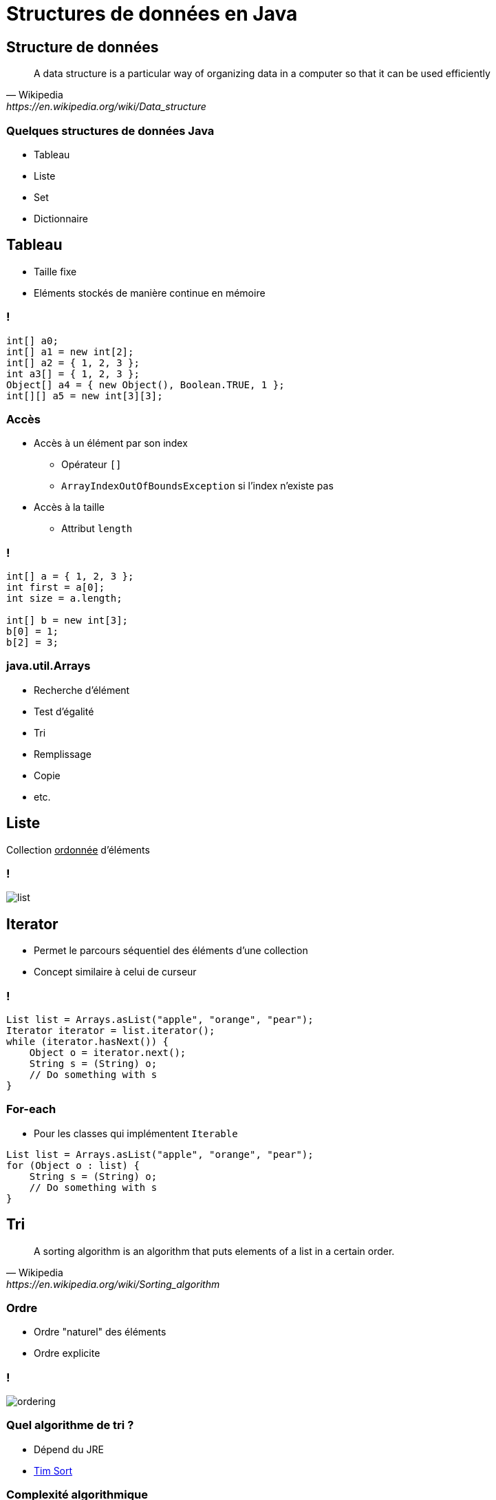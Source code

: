 = Structures de données en Java

:imagesdir: ./images/datastructures

== Structure de données

[quote, Wikipedia, https://en.wikipedia.org/wiki/Data_structure]
A data structure is a particular way of organizing data in a computer so that it can be used efficiently

=== Quelques structures de données Java

* Tableau
* Liste
* Set
* Dictionnaire

== Tableau

* Taille fixe
* Eléments stockés de manière continue en mémoire

=== !

[source,java]
----
int[] a0;
int[] a1 = new int[2];
int[] a2 = { 1, 2, 3 };
int a3[] = { 1, 2, 3 };
Object[] a4 = { new Object(), Boolean.TRUE, 1 };
int[][] a5 = new int[3][3];
----

=== Accès

* Accès à un élément par son index
** Opérateur `[]`
** `ArrayIndexOutOfBoundsException` si l'index n'existe pas
* Accès à la taille 
** Attribut `length`

=== !

[source,java]
----
int[] a = { 1, 2, 3 };
int first = a[0];
int size = a.length;

int[] b = new int[3];
b[0] = 1;
b[2] = 3;
----

=== java.util.Arrays

* Recherche d'élément
* Test d'égalité
* Tri
* Remplissage
* Copie
* etc.

== Liste

Collection +++<u>ordonnée</u>+++ d'éléments

=== !

[.stretch]
image::list.svg[]

== Iterator

* Permet le parcours séquentiel des éléments d'une collection
* Concept similaire à celui de curseur

=== !

[source,java]
----
List list = Arrays.asList("apple", "orange", "pear");
Iterator iterator = list.iterator();
while (iterator.hasNext()) {
    Object o = iterator.next();
    String s = (String) o;
    // Do something with s
}
----

=== For-each

* Pour les classes qui implémentent `Iterable`

[source,java]
----
List list = Arrays.asList("apple", "orange", "pear");
for (Object o : list) {
    String s = (String) o;
    // Do something with s
}
----

== Tri

[quote, Wikipedia, https://en.wikipedia.org/wiki/Sorting_algorithm]
A sorting algorithm is an algorithm that puts elements of a list in a certain order.

=== Ordre

* Ordre "naturel" des éléments
* Ordre explicite

=== !

image::ordering.svg[]

=== Quel algorithme de tri ?

* Dépend du JRE
* https://en.wikipedia.org/wiki/Timsort[Tim Sort^]

=== Complexité algorithmique

[quote, Wikipedia, http://bit.ly/2wdY0fF]
La théorie de la complexité est un domaine des mathématiques qui étudie formellement la quantité de ressources (temps et/ou espace mémoire) nécessaire pour résoudre un problème algorithmique au moyen de l'exécution d'un algorithme.

=== !

[.stretch]
image::sort-complexity.png[Complexité algorithmique des algorithmes de tri,1128,760]
<http://bigocheatsheet.com/#sorting>

=== Comparable

Compare l'objet courant `this` avec un autre objet `that` et retourne :

* Un entier négatif si `this < that` 
* Un entier positif si `this > that` 
* `0` si `this = that`

=== Classes comparables

* `String`
* `Number` (`Integer`, `Float`, etc.)
* `Date`
* `File`
* etc.

=== Comparateur

Compare deux arguments `x` et `y` et retourne :

* Un entier négatif si `x < y` 
* Un entier positif si `x > y` 
* `0` si `x = y`

=== Comparateur d'entiers

[source, java]
----
public class IntegerComparator implements Comparator {

  @Override
  public int compare(Object x, Object y) {
    if (!(x instanceof Integer)) {
      throw new IllegalArgumentException("x must be an int");
    }
    if (!(y instanceof Integer)) {
      throw new IllegalArgumentException("y must be an int");
    }
    int xInt = (Integer) x;
    int yInt = (Integer) y;
    return xInt - yInt;
  }
}
----

== Implémentations de List

[.stretch]
image::arraylinkedlist.svg[]

=== Implémentations de List

ArrayList:: Basée sur un tableau
LinkedList:: Basée sur des noeuds liés parcourables dans les deux sens 

=== Liste doublement chaînée

image::linked-list.jpg["Liste doublement chaînée", 900]

=== Ajout d'un élément en fin de liste

image::linked-list-add-end.jpg["Ajout d'un élément en fin de liste", 900]

=== Ajout d'élément

image::linked-list-add-anywhere.jpg["Ajout d'élément", 900]

=== !

[.stretch]
image::data-structure-complexity.png[Complexité algorithmique des opérations sur les structures de données,1054,862]
<http://bigocheatsheet.com/#data-structures>

=== Liste basée sur un tableau

image::array-list.png["Liste basée sur un tableau", 900]

=== Ajout d'un élément en fin de liste

image::array-list-add-end.png["Ajout d'un élément en fin de liste", 900]

=== Ajout d'élément

image::array-list-add-anywhere.jpg["Ajout d'élément", 900]

== Set

Collection +++<u>dé-doublonnée</u>+++ d'éléments

=== !

[.stretch]
image::set.svg[]

=== Exemple

[source, java]
----
Collection collection = Arrays.asList("One", "One", "Two");
Set set = new HashSet(collection);
System.out.println(set.size());
----

=== Un autre exemple

[source, java]
----
public class Wrapper {

    private final int id;

    public Wrapper(int id) {
        this.id = id;
    }
}

Collection collection = Arrays.asList(new Wrapper(1),
                                      new Wrapper(1),
                                      new Wrapper(2));
Set set = new HashSet(collection);
System.out.println(set.size());
----

=== Définition de doublon

Deux objets `a` et `b` sont considérés des doublons si `a.equals(b)`

=== Méthode https://docs.oracle.com/javase/8/docs/api/java/lang/Object.html#equals(java.lang.Object)[equals^]

[cols="1,4"]
|===

| Reflexive     a| ∀ x != null, +
                   `x.equals(x) == true`
| Symmetric     a| ∀ x, y != null, +
                   `x.equals(y) == true ⇔ y.equals(x) == true`

|===

=== !

[cols="1,4"]
|===

| Transitive    a| ∀ x, y, z != null, +
                   `x.equals(y) == true AND y.equals(z) == true ⇒ x.equals(z) == true`
| Consistent     |
| Null          a| ∀ x != null, +
                   `x.equals(null) == false`

|===

=== Application

[source,java]
----
Object a = new Object();
Object b = new Object();
System.out.println(a == a);
System.out.println(a == b);
System.out.println(a.equals(a));
System.out.println(a.equals(b));
----

=== Cas particulier des String

[source,java]
----
String one1 = "One";
String one2 = "One";
String two = "Two";
System.out.println(one1 == one1);
System.out.println(one1 == one2);
System.out.println(one1 == two);
System.out.println(one1.equals(one1));
System.out.println(one1.equals(one2));
System.out.println(one1.equals(two));
----

=== Implémentation d'equals()

[source,java]
----
public class Wrapper { // Attribute & constructor

 @Override
 public boolean equals(Object o) {
  return o instanceof Wrapper && this.id == ((Wrapper) o).id;
 }
}

Wrapper w1 = new Wrapper(1);
Wrapper w11 = new Wrapper(1);
Wrapper w2 = new Wrapper(2);
System.out.println(w1.equals(w1));
System.out.println(w1.equals(w11));
System.out.println(w1.equals(w2));
----

=== Et avec le set ?

[source, java]
----
Collection collection = Arrays.asList(new Wrapper(1),
                                      new Wrapper(1),
                                      new Wrapper(2));
Set set = new HashSet(collection);
System.out.println(set.size());
----

=== Méthode https://docs.oracle.com/javase/7/docs/api/java/lang/Object.html#hashCode()[hashCode()^]

* Consistent (_during the same run of the JVM_)
* `a.equals(b)` ⇒ +
  `a.hashCode() == b.hashCode()`

=== Implémentation d'hashCode()

[source,java]
----
public class Wrapper { // Attribute & constructor

 @Override public int hashCode() { return this.id; }

 @Override
 public boolean equals(Object o) {
  return o instanceof Wrapper && this.id == ((Wrapper) o).id;
 }
}

Collection coll = Arrays.asList(
    new Wrapper(1), new Wrapper(1), new Wrapper(2));
Set set = new HashSet(coll);
System.out.println(set.size());
----

== Dictionnaire

[quote, https://fr.wikipedia.org/wiki/Tableau_associatif]
Un dictionnaire est une structure de données associant à un ensemble de clefs un ensemble correspondant de valeurs. Chaque clef est associée à une valeur.

=== !

image::map.png[]

=== !

[.stretch]
image::map.svg[]

=== Hash Map

[.stretch]
image::hashmap-internal.png[]

// https://javahungry.blogspot.com/2013/08/hashing-how-hash-map-works-in-java-or.html

Capacité initiale & facteur de chargement